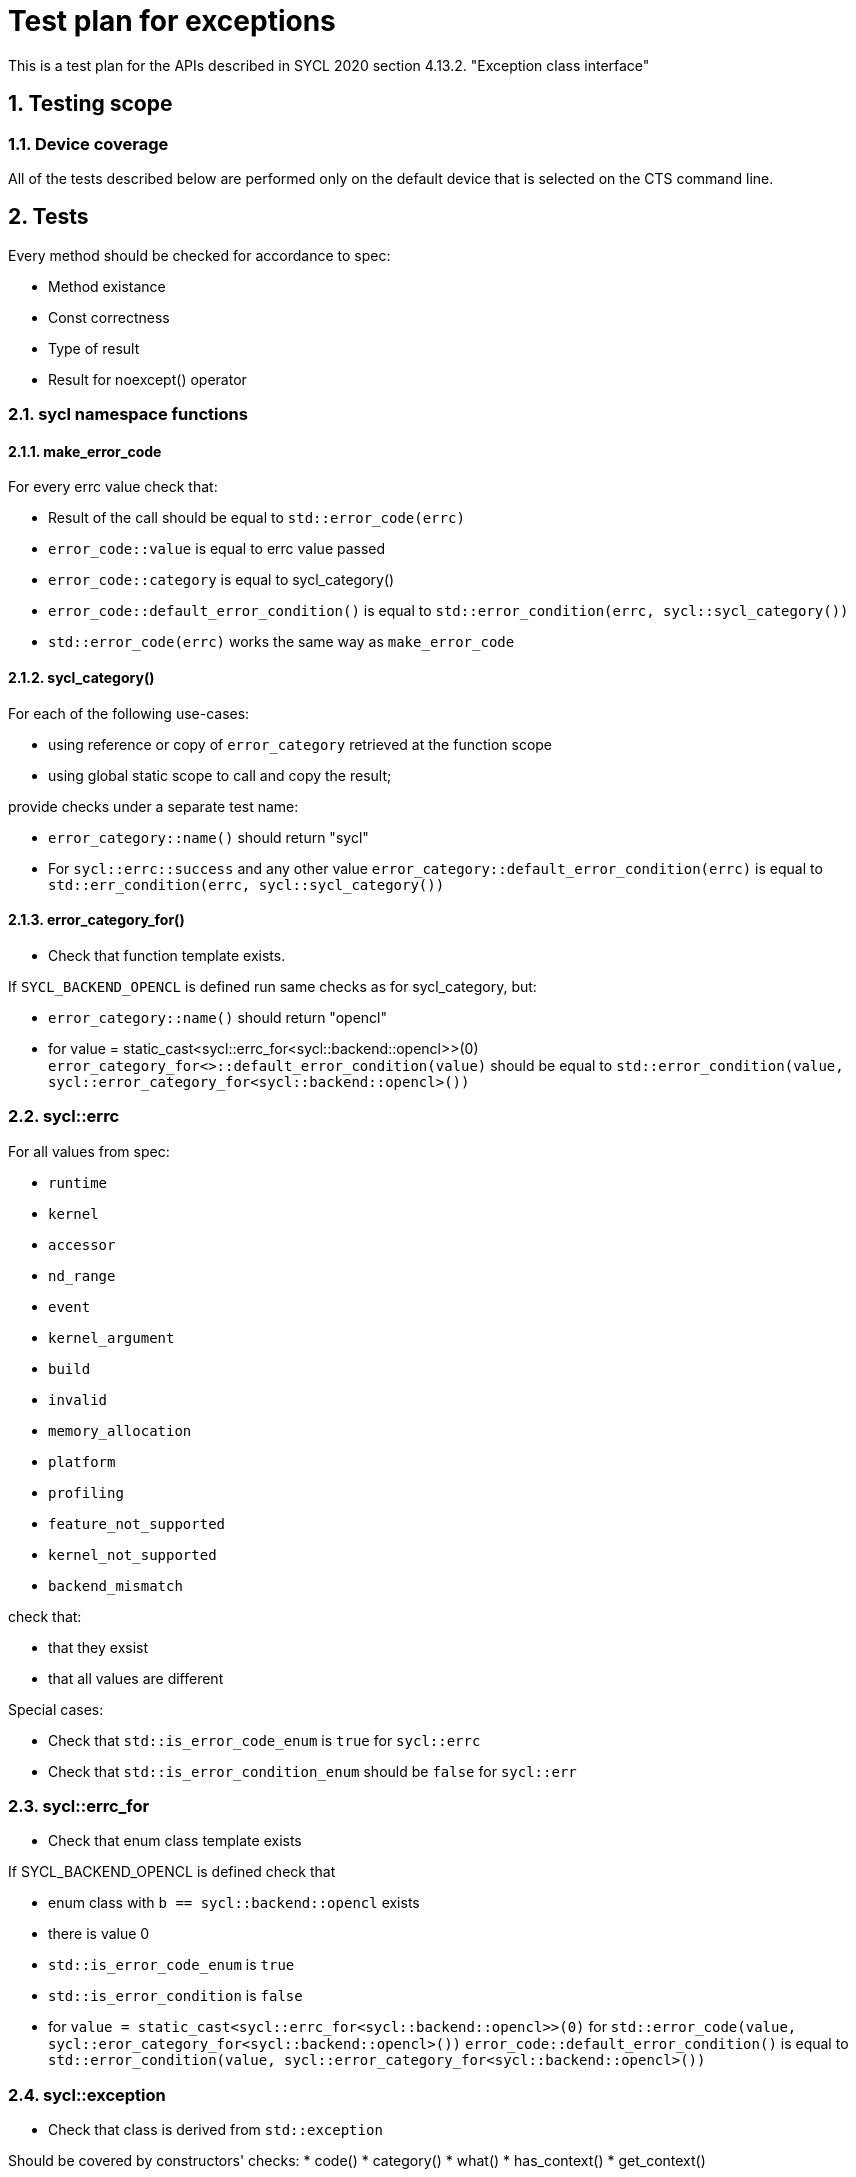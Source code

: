 :sectnums:
:xrefstyle: short

= Test plan for exceptions

This is a test plan for the APIs described in SYCL 2020 section 4.13.2.
"Exception class interface"

== Testing scope

=== Device coverage

All of the tests described below are performed only on the default device that
is selected on the CTS command line.


== Tests

Every method should be checked for accordance to spec:

* Method existance
* Const correctness
* Type of result
* Result for noexcept() operator

=== sycl namespace functions

==== make_error_code

For every errc value check that:

* Result of the call should be equal to `std::error_code(errc)`
* `error_code::value` is equal to errc value passed
* `error_code::category` is equal to sycl_category()
* `error_code::default_error_condition()` is equal to
  `std::error_condition(errc, sycl::sycl_category())`
* `std::error_code(errc)` works the same way as `make_error_code`

==== sycl_category()

For each of the following use-cases:

* using reference or copy of `error_category` retrieved at the function scope
* using global static scope to call and copy the result;

provide checks under a separate test name:

* `error_category::name()` should return "sycl"
* For `sycl::errc::success` and any other value `error_category::default_error_condition(errc)`
  is equal to `std::err_condition(errc, sycl::sycl_category())`

==== error_category_for()

* Check that function template exists.

If `SYCL_BACKEND_OPENCL` is defined run same checks as for sycl_category, but:

* `error_category::name()` should return "opencl"
* for value = static_cast<sycl::errc_for<sycl::backend::opencl>>(0)
  `error_category_for<>::default_error_condition(value)` should be equal to
  `std::error_condition(value, sycl::error_category_for<sycl::backend::opencl>())`

=== sycl::errc

For all values from spec:

* `runtime`
* `kernel`
* `accessor`
* `nd_range`
* `event`
* `kernel_argument`
* `build`
* `invalid`
* `memory_allocation`
* `platform`
* `profiling`
* `feature_not_supported`
* `kernel_not_supported`
* `backend_mismatch`

check that:

* that they exsist
* that all values are different

Special cases:

* Check that `std::is_error_code_enum` is `true` for `sycl::errc`
* Check that `std::is_error_condition_enum` should be `false` for `sycl::err`

=== sycl::errc_for

* Check that enum class template exists

If SYCL_BACKEND_OPENCL is defined check that

* enum class with `b == sycl::backend::opencl` exists
* there is value 0
* `std::is_error_code_enum` is `true`
* `std::is_error_condition` is `false`
* for `value = static_cast<sycl::errc_for<sycl::backend::opencl>>(0)`
  for `std::error_code(value, sycl::eror_category_for<sycl::backend::opencl>())`
  `error_code::default_error_condition()` is equal to
  `std::error_condition(value, sycl::error_category_for<sycl::backend::opencl>())`

=== sycl::exception

* Check that class is derived from `std::exception`

Should be covered by constructors' checks:
* code()
* category()
* what()
* has_context()
* get_context()

==== exception(std::error_code ec)

For `sycl::errc::success` and any other value
(for FULL conformance - for all `errc` values) check:

* `exception::code()` returns value passed
* `exception::category()` returns sycl_category
* `exception::what()` returns null-terminated string
* `exception::has_context()` returns false
* `exception::get_context()` throws with `errc::invalid`

If SYCL_BACKEND_OPENCL defined
for `value = static_cast<sycl::errc_for<sycl::backend::opencl>>(0)`
for `error_code = std::error_code(value, sycl::eror_category_for<sycl::backend::opencl>())`
for exception(error_code) check same as above.

==== exception(int env, const std::error_category& cat)

For `sycl::errc::success` and any other value
for `env = static_cast<int>(value)` and for `cat = sycl_category()`
check that exception(env, cat) is same as exception(std::error_code ec)

* `exception::code()` returns value passed
* `exception::category()` returns sycl_category
* `exception::what()` returns null-terminated string
* `exception::has_context()` returns false
* `exception::get_context()` throws with `errc::invalid`

If SYCL_BACKEND_OPENCL defined
for `env = 0` and for `cat = sycl::eror_category_for<sycl::backend::opencl>()`
check that exception(env, cat) is same as exception(std::error_code ec)

==== exception(context ctx, std::error_code ec)

Same as `exception(std::error_code)`, but:

* `exception::has_context()` should return true
* `exception::get_context()` should return the ctx passed

==== exception(context ctx, int env, const std::error_category& cat)

Same as `exception(int env, const std::error_category& cat)`, but:

* `exception::has_context()` should return true
* `exception::get_context()` should return the ctx passed

==== exception(std::error_code ec, const std::string& what_arg)

Same as `exception(std::error_code)`, but:

* for non-empty `what_arg` `exception::what()` should contain `what_arg` as substring
* for empty `what_arg` `exception::what()` should return null-terminated string

==== exception(std::error_code ec, const char* what_arg)

Same as `exception(std::error_code ec, const std::string& what_arg)`.

==== exception(int env, const std::error_category& cat, const std::string& what_arg)

Same as `exception(int env, const std::error_category& cat)`, but
same checks for `what_arg` as for
`exception(std::error_code ec,  const std::string& what_arg)`

==== exception(int env, const std::error_category& cat, const char* what_arg)
Same as `exception(int env, const std::error_category& cat, const std::string& what_arg)`

==== exception(context ctx, std::error_code ec, const std::string& what_arg)

Same as `exception(context ctx, std::error_code ec)`, but:
same checks for `what_arg` as for
`exception(std::error_code ec,  const std::string& what_arg)`

==== exception(context ctx, std::error_code ec, const char* what_arg)
Same as `exception(context ctx, std::error_code ec, const std::string& what_arg)`

==== exception(context ctx, int env, const std::error_category& cat, const std::string& what_arg)

Same as `exception(context ctx, int env, const std::error_category& cat)`, but:
same checks for `what_arg` as for
`exception(std::error_code ec,  const std::string& what_arg)`

==== exception(context ctx, int env, const std::error_category& cat, const std::string& what_arg)

Same as `exception(context ctx, int env, const std::error_category& cat, const std::string& what_arg)`

==== exception( const exception& other )

For default constructor and any other 12 constructors
make same checks as for the original constructor

==== operator = ()

* For any constructor from (default constructor and 12 other constructors) as SRC object:
  for any second constructor from ( default and 12 custom constructors) as DST object:
  make same checks as for the SRC constructor
* ensure copy assignment doesn't throw

=== sycl::exception_list

Verify that:

* `value_type` `std::is_same` with `std::exception_ptr`
* `reference` `std::is_same` with `value_type&`
* `const_reference` `std::is_same` with `const value_type&`
* `size_type` `std::is_same` with `std::size_t`
* `iterator` satisfies `LegacyForwardIterator`
* `const_iterator` satisfies `LegacyForwardIterator`
* `exception_list::size()` is zero
* `++exception_list::begin()` is equal to `exception_list::end()`

=== sycl::async_handler

Check that `sycl::async_handler` std_is same with `std::function<void(sycl::exception_list)>`

For cases:

* `queue::wait_and_throw()`
* `queue::throw_asynchronous()`
* `event::wait_and_throw()`
* on queue destruction
* on context destruction
* on buffer destruction

check when there is no exceptions expected it is not be invoked


=== Synchronous exceptions mechanism

Check an empty `queue::submit()` doesn't result in exceptions
